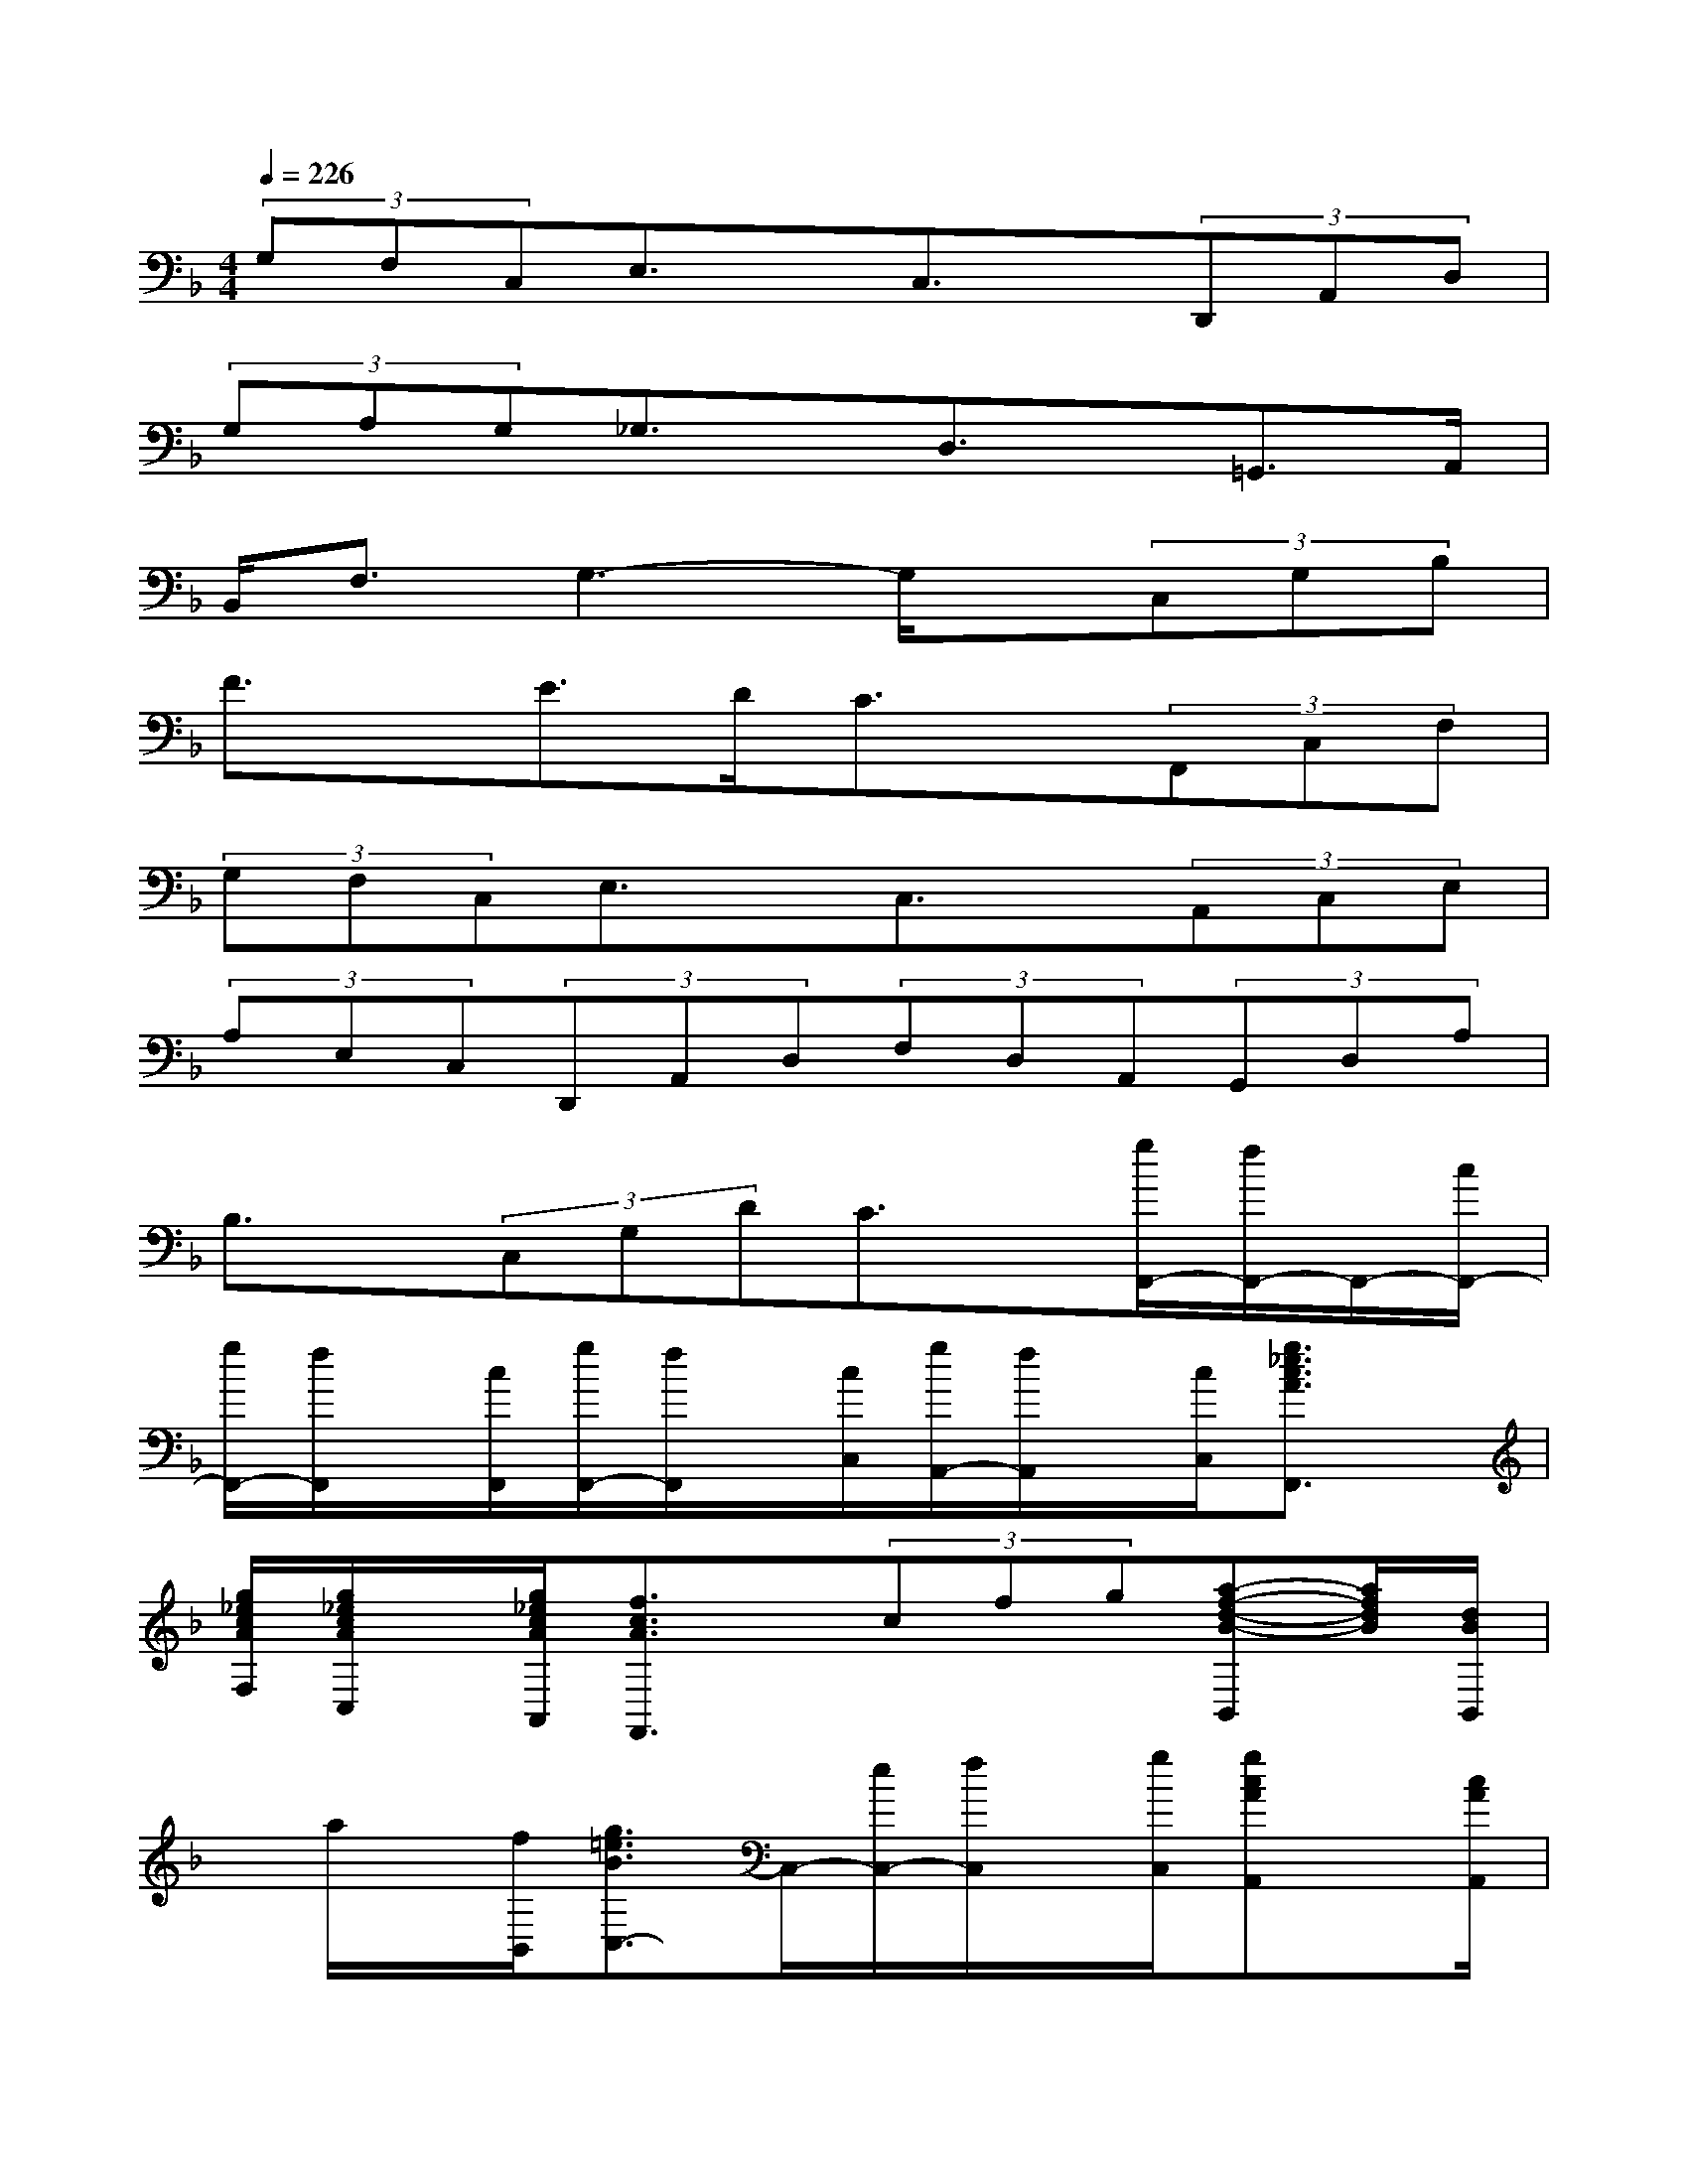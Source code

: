 X:1
T:
M:4/4
L:1/8
Q:1/4=226
K:F%1flats
V:1
(3G,F,C,E,3/2x/2C,3/2x/2(3D,,A,,D,|
(3G,A,G,_G,3/2x/2D,3/2x/2=G,,>A,,|
B,,<F,G,3-G,/2x/2(3C,G,B,|
F3/2x/2E>DC3/2x/2(3F,,C,F,|
(3G,F,C,E,3/2x/2C,3/2x/2(3A,,C,E,|
(3A,E,C,(3D,,A,,D,(3F,D,A,,(3G,,D,A,|
B,3/2x/2(3C,G,DC3/2x/2[g/2F,,/2-][f/2F,,/2-]F,,/2-[c/2F,,/2-]|
[g/2F,,/2-][f/2F,,/2]x/2[c/2F,,/2][g/2F,,/2-][f/2F,,/2]x/2[c/2C,/2][g/2A,,/2-][f/2A,,/2]x/2[c/2C,/2][g3/2_e3/2c3/2A3/2F,,3/2]x/2|
[g/2_e/2c/2A/2F,/2][g/2_e/2c/2A/2C,/2]x/2[g/2_e/2c/2A/2A,,/2][f3/2c3/2A3/2F,,3/2]x/2(3cfg[a-f-d-B-B,,][a/2f/2d/2B/2][d/2B/2B,,/2]|
x/2a/2x/2[f/2B,,/2][g3/2=e3/2B3/2C,3/2-]C,/2-[e/2C,/2-][f/2C,/2]x/2[g/2C,/2][gcAA,,]x/2[c/2A/2A,,/2]|
x3/2[c/2A,,/2][gcAD,-]D,/2-[fcAD,-][e/2D,/2]x/2[f/2D,/2][B3/2F3/2G,,3/2-]G,,/2|
f/2e/2x/2[f/2G,,/2][g3/2e3/2B3/2C,3/2-]C,/2-[c/2C,/2-][f/2C,/2]x/2[g/2C,/2][b/2f/2c/2F,,/2-][a/2F,,/2-]F,,/2g/2|
[b/2f/2c/2G,,/2-][a/2G,,/2-]G,,/2g/2[a3/2_e3/2c3/2A,,3/2-]A,,/2-[a/2A,,/2-][g/2A,,/2]x/2[f/2A,,/2][afdB,,]x/2[d'/2f/2d/2B,,/2]|
x/2a/2x/2[f/2B,,/2][g3/2=e3/2B3/2C,3/2-]C,/2-[e/2C,/2-][f/2C,/2]x/2[g/2C,/2][gecA,,-]A,,/2-[c'/2A,,/2-]|
[b/2A,,/2-][a/2A,,/2]x/2[g/2A,,/2][f3/2c3/2A3/2D,,3/2-]D,,/2-[eD,,]x/2[f/2D,,/2][B3/2F3/2G,,3/2-]G,,/2-|
[e/2G,,/2-][f/2G,,/2]x/2[g/2G,,/2][a/2e/2B/2C,/2-][g/2C,/2-]C,/2-[f/2C,/2-][e/2C,/2-][f/2-C,/2]f/2C,/2[g/2-F,/2][g/2A,/2]x/2[f/2-B,/2]